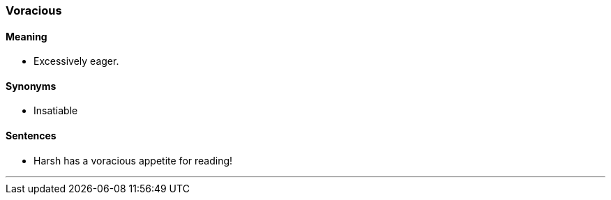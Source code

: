 === Voracious

==== Meaning

* Excessively eager.

==== Synonyms

* Insatiable

==== Sentences

* Harsh has a [.underline]#voracious# appetite for reading!

'''
